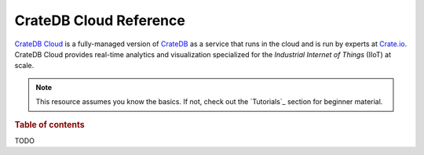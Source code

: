 .. _index:

=======================
CrateDB Cloud Reference
=======================

`CrateDB Cloud`_ is a fully-managed version of `CrateDB`_ as a service that
runs in the cloud and is run by experts at `Crate.io`_. CrateDB Cloud provides
real-time analytics and visualization specialized for the *Industrial Internet
of Things* (IIoT) at scale.

.. NOTE::

    This resource assumes you know the basics. If not, check out the
    `Tutorials`_ section for beginner material.

.. SEEALSO::

    This is an open source documentation project. We host the source code and
    issue tracker on `GitHub`_.


.. rubric:: Table of contents

TODO


.. _Crate.io: https://crate.io/
.. _CrateDB Cloud: https://crate.io/products/cratedb-cloud/
.. _CrateDB: https://crate.io/products/cratedb/
.. _GitHub: https://github.com/crate/cloud-reference/
